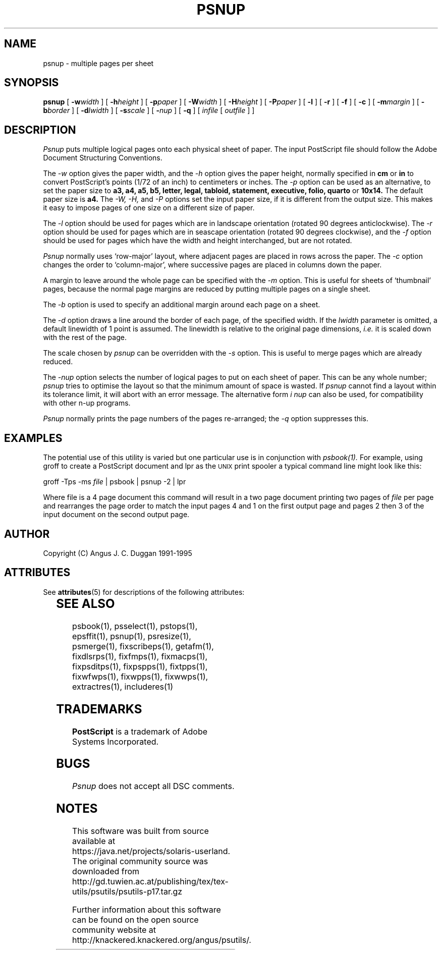 '\" te
.TH PSNUP 1 "PSUtils Release 1 Patchlevel 17"
.SH NAME
psnup \- multiple pages per sheet
.SH SYNOPSIS
.B psnup
[
.B \-w\fIwidth\fR
] [
.B \-h\fIheight\fR
] [
.B \-p\fIpaper\fR
] [
.B \-W\fIwidth\fR
] [
.B \-H\fIheight\fR
] [
.B \-P\fIpaper\fR
] [
.B \-l
] [
.B \-r
] [
.B \-f
] [
.B \-c
] [
.B \-m\fImargin\fR
] [
.B \-b\fIborder\fR
] [
.B \-d\fIlwidth\fR
] [
.B \-s\fIscale\fR
] [
.B \-\fInup\fR
] [
.B \-q
] [
.I infile
[
.I outfile
] ]
.SH DESCRIPTION
.I Psnup
puts multiple logical pages onto each physical sheet of paper.
The input PostScript file should follow the Adobe Document Structuring
Conventions.
.PP
The
.I \-w
option gives the paper width, and the
.I \-h
option gives the paper height,
normally specified in
.B "cm"
or
.B "in"
to convert 
PostScript's points (1/72 of an inch)
to centimeters or inches.
The 
.I \-p
option can be used as an alternative, to set the paper size to
.B a3, a4, a5, b5, letter, legal, tabloid, statement, executive, folio, quarto
or
.B 10x14.
The default paper size is
.B a4.
The
.I \-W, \-H,
and
.I \-P
options set the input paper size, if it is different from the output
size. This makes it easy to impose pages of one size on a different size of
paper.
.PP
The
.I \-l
option should be used for pages which are in landscape orientation (rotated 90
degrees anticlockwise). The
.I \-r
option should be used for pages which are in seascape orientation (rotated 90
degrees clockwise), and the
.I \-f
option should be used for pages which have the width and height interchanged,
but are not rotated.
.PP
.I Psnup
normally uses `row-major' layout, where adjacent pages are placed in rows
across the paper.
The
.I \-c
option changes the order to `column-major', where successive pages are placed
in columns down the paper.
.PP
A margin to leave around the whole page can be specified with the
.I \-m
option. This is useful for sheets of `thumbnail' pages, because the normal
page margins are reduced by putting multiple pages on a single sheet.
.PP
The
.I \-b
option is used to specify an additional margin around each page on a sheet.
.PP
The
.I \-d
option draws a line around the border of each page, of the specified width.
If the \fIlwidth\fR parameter is omitted, a default linewidth of 1 point is
assumed. The linewidth is relative to the original page dimensions,
\fIi.e.\fR it is scaled down with the rest of the page.
.PP
The scale chosen by
.I psnup
can be overridden with the
.I \-s
option. This is useful to merge pages which are already reduced.
.PP
The
.I \-\fInup\fR
option selects the number of logical pages to put on each sheet of paper. This
can be any whole number;
.I psnup
tries to optimise the layout so that the minimum amount of space is wasted. If
.I psnup
cannot find a layout within its tolerance limit, it will abort with an error
message. The alternative form
.I \i \fInup\fR
can also be used, for compatibility with other n-up programs.
.PP
.I Psnup
normally prints the page numbers of the pages re-arranged; the
.I \-q
option suppresses this.
.SH EXAMPLES
The potential use of this utility is varied but one particular 
use is in conjunction with 
.I psbook(1).
For example, using groff to create a PostScript document and lpr as 
the 
.SM UNIX 
print spooler a typical command line might look like this: 
.sp
groff -Tps -ms \fIfile\fP | psbook | psnup -2 | lpr
.sp
Where file is a 4 page document this command will result in a 
two page document printing two pages of \fIfile\fP per page and
rearranges the page order to match the input pages 4 and 1 
on the first output page and
pages 2 then 3 of the input document 
on the second output page.
.SH AUTHOR
Copyright (C) Angus J. C. Duggan 1991-1995

.\" Oracle has added the ARC stability level to this manual page
.SH ATTRIBUTES
See
.BR attributes (5)
for descriptions of the following attributes:
.sp
.TS
box;
cbp-1 | cbp-1
l | l .
ATTRIBUTE TYPE	ATTRIBUTE VALUE 
=
Availability	print/psutils
=
Stability	Volatile
.TE 
.PP
.SH "SEE ALSO"
psbook(1), psselect(1), pstops(1), epsffit(1), psnup(1), psresize(1), psmerge(1), fixscribeps(1), getafm(1), fixdlsrps(1), fixfmps(1), fixmacps(1), fixpsditps(1), fixpspps(1), fixtpps(1), fixwfwps(1), fixwpps(1), fixwwps(1), extractres(1), includeres(1)
.SH TRADEMARKS
.B PostScript
is a trademark of Adobe Systems Incorporated.
.SH BUGS
.I Psnup
does not accept all DSC comments.


.SH NOTES

.\" Oracle has added source availability information to this manual page
This software was built from source available at https://java.net/projects/solaris-userland.  The original community source was downloaded from  http://gd.tuwien.ac.at/publishing/tex/tex-utils/psutils/psutils-p17.tar.gz

Further information about this software can be found on the open source community website at http://knackered.knackered.org/angus/psutils/.
